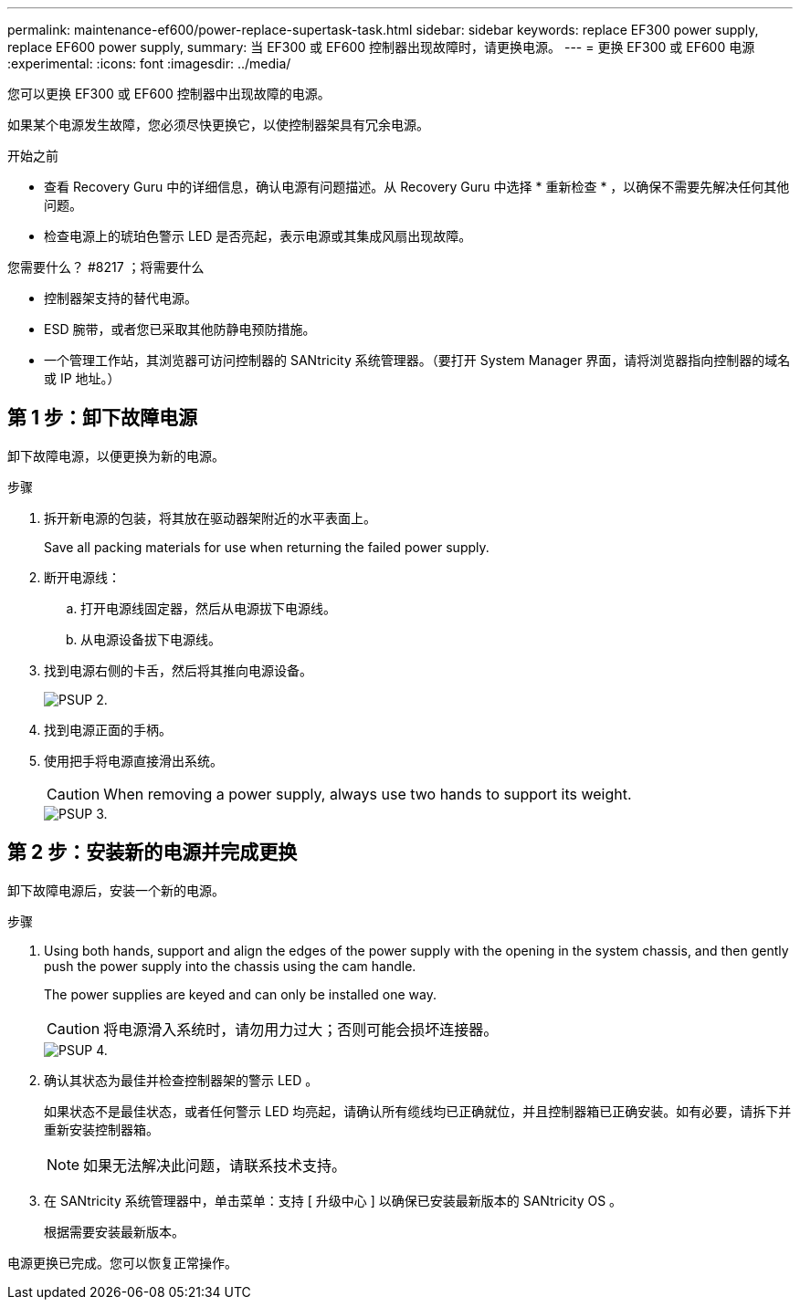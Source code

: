 ---
permalink: maintenance-ef600/power-replace-supertask-task.html 
sidebar: sidebar 
keywords: replace EF300 power supply, replace EF600 power supply, 
summary: 当 EF300 或 EF600 控制器出现故障时，请更换电源。 
---
= 更换 EF300 或 EF600 电源
:experimental: 
:icons: font
:imagesdir: ../media/


[role="lead"]
您可以更换 EF300 或 EF600 控制器中出现故障的电源。

如果某个电源发生故障，您必须尽快更换它，以使控制器架具有冗余电源。

.开始之前
* 查看 Recovery Guru 中的详细信息，确认电源有问题描述。从 Recovery Guru 中选择 * 重新检查 * ，以确保不需要先解决任何其他问题。
* 检查电源上的琥珀色警示 LED 是否亮起，表示电源或其集成风扇出现故障。


.您需要什么？ #8217 ；将需要什么
* 控制器架支持的替代电源。
* ESD 腕带，或者您已采取其他防静电预防措施。
* 一个管理工作站，其浏览器可访问控制器的 SANtricity 系统管理器。（要打开 System Manager 界面，请将浏览器指向控制器的域名或 IP 地址。）




== 第 1 步：卸下故障电源

卸下故障电源，以便更换为新的电源。

.步骤
. 拆开新电源的包装，将其放在驱动器架附近的水平表面上。
+
Save all packing materials for use when returning the failed power supply.

. 断开电源线：
+
.. 打开电源线固定器，然后从电源拔下电源线。
.. 从电源设备拔下电源线。


. 找到电源右侧的卡舌，然后将其推向电源设备。
+
image::../media/psup_2.png[PSUP 2.]

. 找到电源正面的手柄。
. 使用把手将电源直接滑出系统。
+

CAUTION: When removing a power supply, always use two hands to support its weight.

+
image::../media/psup_3.png[PSUP 3.]





== 第 2 步：安装新的电源并完成更换

卸下故障电源后，安装一个新的电源。

.步骤
. Using both hands, support and align the edges of the power supply with the opening in the system chassis, and then gently push the power supply into the chassis using the cam handle.
+
The power supplies are keyed and can only be installed one way.

+

CAUTION: 将电源滑入系统时，请勿用力过大；否则可能会损坏连接器。

+
image::../media/psup_4.png[PSUP 4.]

. 确认其状态为最佳并检查控制器架的警示 LED 。
+
如果状态不是最佳状态，或者任何警示 LED 均亮起，请确认所有缆线均已正确就位，并且控制器箱已正确安装。如有必要，请拆下并重新安装控制器箱。

+

NOTE: 如果无法解决此问题，请联系技术支持。

. 在 SANtricity 系统管理器中，单击菜单：支持 [ 升级中心 ] 以确保已安装最新版本的 SANtricity OS 。
+
根据需要安装最新版本。



电源更换已完成。您可以恢复正常操作。
